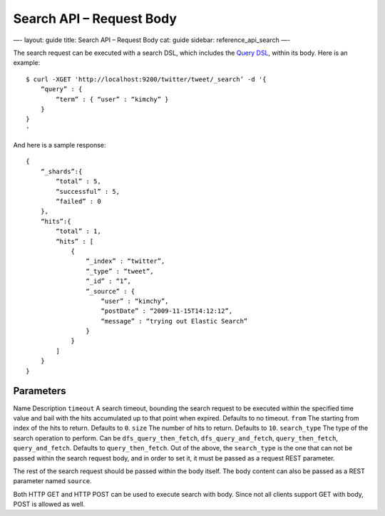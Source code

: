 
=============================
 Search API – Request Body 
=============================




—-
layout: guide
title: Search API – Request Body
cat: guide
sidebar: reference\_api\_search
—-

The search request can be executed with a search DSL, which includes the
`Query DSL </guide/reference/query-dsl>`_, within its body. Here is an
example:

::

    $ curl -XGET 'http://localhost:9200/twitter/tweet/_search’ -d '{
        “query” : {
            “term” : { “user” : “kimchy” }
        }
    }
    '

And here is a sample response:

::

    {
        “_shards”:{
            “total” : 5,
            “successful” : 5,
            “failed” : 0
        },
        “hits”:{
            “total” : 1,
            “hits” : [
                {
                    “_index” : “twitter”,
                    “_type” : “tweet”,
                    “_id” : “1”, 
                    “_source” : {
                        “user” : “kimchy”,
                        “postDate” : “2009-11-15T14:12:12”,
                        “message” : “trying out Elastic Search”
                    }
                }
            ]
        }
    }

Parameters
==========

Name
Description
``timeout``
A search timeout, bounding the search request to be executed within the
specified time value and bail with the hits accumulated up to that point
when expired. Defaults to no timeout.
``from``
The starting from index of the hits to return. Defaults to ``0``.
``size``
The number of hits to return. Defaults to ``10``.
``search_type``
The type of the search operation to perform. Can be
``dfs_query_then_fetch``, ``dfs_query_and_fetch``, ``query_then_fetch``,
``query_and_fetch``. Defaults to ``query_then_fetch``.
Out of the above, the ``search_type`` is the one that can not be passed
within the search request body, and in order to set it, it must be
passed as a request REST parameter.

The rest of the search request should be passed within the body itself.
The body content can also be passed as a REST parameter named
``source``.

Both HTTP GET and HTTP POST can be used to execute search with body.
Since not all clients support GET with body, POST is allowed as well.



